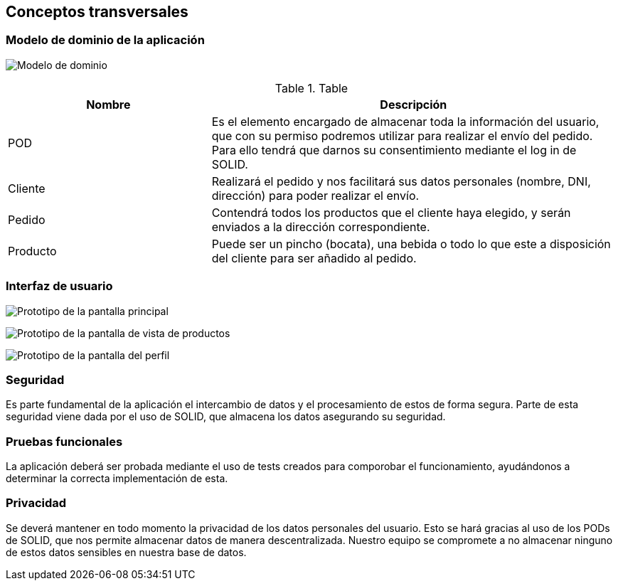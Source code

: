 [[section-concepts]]
== Conceptos transversales

=== Modelo de dominio de la aplicación

image:ModeloDominio.png["Modelo de dominio"]


.Table
[options="header", cols="1,2"]
|===
| Nombre | Descripción 
| POD | Es el elemento encargado de almacenar toda la información del usuario, que con su permiso podremos utilizar para realizar el envío del pedido. Para ello tendrá que darnos su consentimiento mediante el log in de SOLID.
| Cliente | Realizará el pedido y nos facilitará sus datos personales (nombre, DNI, dirección) para poder realizar el envío.
| Pedido | Contendrá todos los productos que el cliente haya elegido, y serán enviados a la dirección correspondiente.
| Producto | Puede ser un pincho (bocata), una bebida o todo lo que este a disposición del cliente para ser añadido al pedido.
|===


=== Interfaz de usuario

image:PrototipoInicio.png["Prototipo de la pantalla principal"]

image:PrototipoProductos.png["Prototipo de la pantalla de vista de productos"]

image:PrototipoPerfil.png["Prototipo de la pantalla del perfil"]


=== Seguridad

Es parte fundamental de la aplicación el intercambio de datos y el procesamiento de estos de forma segura. Parte de esta seguridad viene dada por el uso de SOLID, que almacena los datos asegurando su seguridad.

=== Pruebas funcionales

La aplicación deberá ser probada mediante el uso de tests creados para comporobar el funcionamiento, ayudándonos a determinar la correcta implementación de esta.

=== Privacidad

Se deverá mantener en todo momento la privacidad de los datos personales del usuario. Esto se hará gracias al uso de los PODs de SOLID, que nos permite almacenar datos de manera descentralizada. Nuestro equipo se compromete a no almacenar ninguno de estos datos sensibles en nuestra base de datos.


